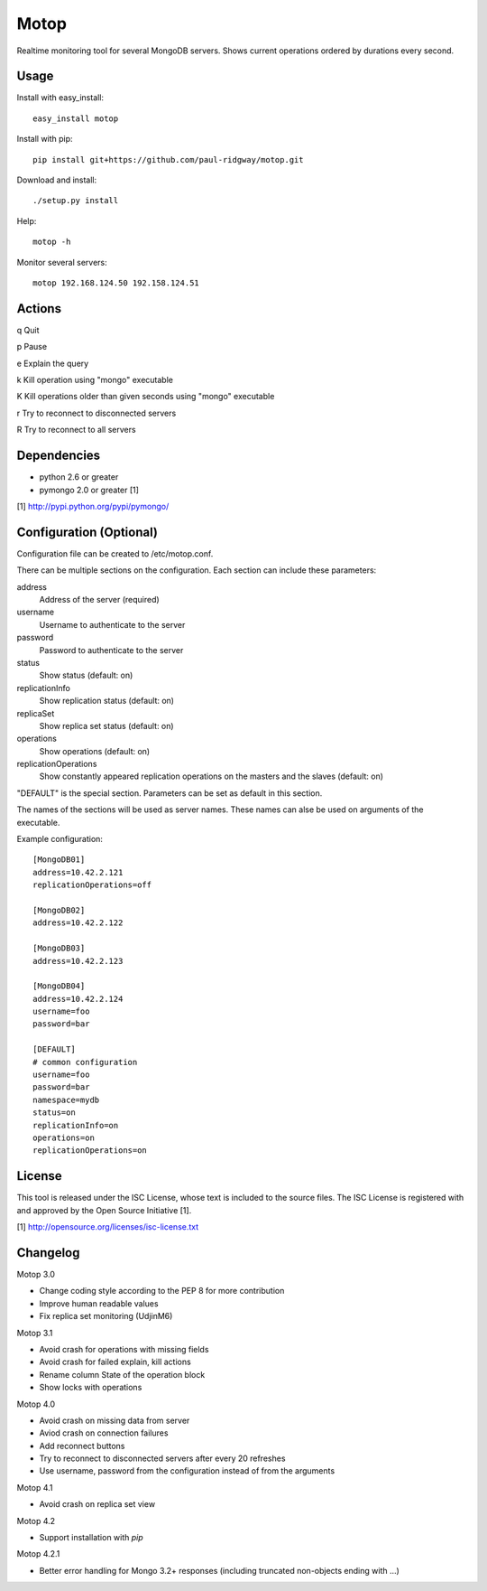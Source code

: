 Motop
=====

Realtime monitoring tool for several MongoDB servers. Shows current
operations ordered by durations every second.


Usage
-----

Install with easy_install::

    easy_install motop

Install with pip::

    pip install git+https://github.com/paul-ridgway/motop.git

Download and install::

    ./setup.py install

Help::

    motop -h

Monitor several servers::

    motop 192.168.124.50 192.158.124.51


Actions
-------

q   Quit

p   Pause

e   Explain the query

k   Kill operation using "mongo" executable

K   Kill operations older than given seconds using "mongo" executable

r   Try to reconnect to disconnected servers

R   Try to reconnect to all servers


Dependencies
------------

* python 2.6 or greater
* pymongo 2.0 or greater [1]

[1] http://pypi.python.org/pypi/pymongo/


Configuration (Optional)
------------------------

Configuration file can be created to /etc/motop.conf.

There can be multiple sections on the configuration. Each section
can include these parameters::

address
    Address of the server (required)

username
    Username to authenticate to the server

password
    Password to authenticate to the server

status
    Show status (default: on)

replicationInfo
    Show replication status (default: on)

replicaSet
    Show replica set status (default: on)

operations
    Show operations (default: on)

replicationOperations
    Show constantly appeared replication operations on the masters
    and the slaves (default: on)

"DEFAULT" is the special section. Parameters can be set as default
in this section.

The names of the sections will be used as server names. These names
can alse be used on arguments of the executable.

Example configuration::

    [MongoDB01]
    address=10.42.2.121
    replicationOperations=off

    [MongoDB02]
    address=10.42.2.122

    [MongoDB03]
    address=10.42.2.123

    [MongoDB04]
    address=10.42.2.124
    username=foo
    password=bar

    [DEFAULT]
    # common configuration
    username=foo
    password=bar
    namespace=mydb
    status=on
    replicationInfo=on
    operations=on
    replicationOperations=on


License
-------

This tool is released under the ISC License, whose text is included to the
source files. The ISC License is registered with and approved by the
Open Source Initiative [1].

[1] http://opensource.org/licenses/isc-license.txt

Changelog
---------

Motop 3.0

* Change coding style according to the PEP 8 for more contribution
* Improve human readable values
* Fix replica set monitoring (UdjinM6)

Motop 3.1

* Avoid crash for operations with missing fields
* Avoid crash for failed explain, kill actions
* Rename column State of the operation block
* Show locks with operations

Motop 4.0

* Avoid crash on missing data from server
* Aviod crash on connection failures
* Add reconnect buttons
* Try to reconnect to disconnected servers after every 20 refreshes
* Use username, password from the configuration instead of from the arguments

Motop 4.1

* Avoid crash on replica set view

Motop 4.2

* Support installation with `pip`

Motop 4.2.1

* Better error handling for Mongo 3.2+ responses (including truncated non-objects ending with ...)